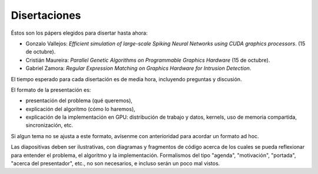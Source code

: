 Disertaciones
=============

Éstos son los pápers elegidos para disertar hasta ahora:

* Gonzalo Vallejos:
  *Efficient simulation of large-scale Spiking Neural Networks
  using CUDA graphics processors*. (15 de octubre).
* Cristián Maureira: *Parallel Genetic Algorithms on Programmable Graphics
  Hardware* (15 de octubre).
* Gabriel Zamora: *Regular Expression Matching on Graphics Hardware for
  Intrusion Detection*.

El tiempo esperado para cada disertación es de media hora,
incluyendo preguntas y discusión.

El formato de la presentación es:

* presentación del problema (qué queremos),
* explicación del algoritmo (cómo lo haremos),
* explicación de la implementación en GPU:
  distribución de trabajo y datos, kernels,
  uso de memoria compartida, sincronización, etc.
  
Si algun tema no se ajusta a este formato,
avísenme con anterioridad para acordar un formato ad hoc.

Las diapositivas deben ser ilustrativas,
con diagramas y fragmentos de código
acerca de los cuales se pueda reflexionar
para entender el problema, el algoritmo y la implementación.
Formalismos del tipo "agenda", "motivación", "portada",
"acerca del presentador", etc., no son necesarios,
e incluso serán un poco mal vistos.

